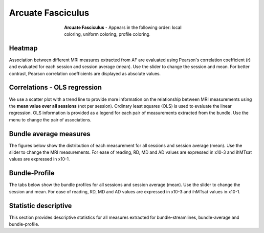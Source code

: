 Arcuate Fasciculus
==========================

.. figure:: ../_static/Bundles/AF/AF.gif
    :align: center
    :figwidth: 55%

    **Arcuate Fasciculus** - Appears in the following order: local coloring, uniform coloring, profile coloring.


Heatmap
------------------------

Association between different MRI measures extracted from AF are evaluated using 
Pearson's correlation coefficient (r) and evaluated for each session  and session average (mean). 
Use the slider to change the session and mean.
For better contrast, Pearson correlation coefficients are displayed as absolute values.

.. raw:: html

    <iframe src="../_static/Bundles/AF/AF_correlation_map_with_slider.html"  width=800 height=800 style="padding:0; border:0; display: block; margin-left: auto; margin-right: auto"></iframe>


Correlations - OLS regression
-------------------------------

We use a scatter plot with a trend line to provide more information on the 
relationship between MRI measurements using the **mean value over all sessions** (not per session). 
Ordinary least squares (OLS) is used to evaluate the linear regression. 
OLS information is provided as a legend for each pair of measurements extracted from the bundle. 
Use the menu to change the pair of associations.


.. raw:: html

    <iframe src="../_static/Bundles/AF/AF_correlation_plots.html"  width=1100 height=900 style="padding:0; border:0; display: block; margin-left: auto; margin-right: auto"></iframe>


Bundle average measures
------------------------

The figures below show the distribution of each measurement for all sessions and session average (mean).
Use the slider to change the MRI measurements. 
For ease of reading, RD, MD and AD values are expressed in x10-3 and ihMTsat values are expressed in x10-1.


.. raw:: html 

    <iframe src="../_static/Bundles/AF/AF_boxplot_measures.html"  width=900 height=700 style="padding:0; border:0; display: block; margin-left: auto; margin-right: auto"></iframe>



Bundle-Profile
------------------------

The tabs below show the bundle profiles for all sessions and session average (mean). 
Use the slider to change the session and mean. 
For ease of reading, RD, MD and AD values are expressed in x10-3 and ihMTsat values in x10-1.


.. tabs::

   .. tab:: Profiles

      .. tabs::

         .. tab:: Volume

            .. raw:: html

                <iframe src="../_static/Bundles/AF/AF_volume_profile.html"  width=800 height=600 style="padding:0; border:0; display: block; margin-left: auto; margin-right: auto"></iframe>

         .. tab:: DTI

            .. raw:: html

                <iframe src="../_static/Bundles/AF/DTI__AF_profile.html"  width=1000 height=600 style="padding:0; border:0; display: block; margin-left: auto; margin-right: auto"></iframe>

         .. tab:: DTI-FW

            .. raw:: html

                <iframe src="../_static/Bundles/AF/DTI-FW__AF_profile.html"  width=900 height=600 style="padding:0.1; border:0.1; display: block; margin-left: auto; margin-right: auto"></iframe>

         .. tab:: FW

            .. raw:: html

                <iframe src="../_static/Bundles/AF/FW__AF_profile.html"  width=900 height=600 style="padding:0; border:0; display: block; margin-left: auto; margin-right: auto"></iframe>

         .. tab:: FODF

            .. raw:: html

                <iframe src="../_static/Bundles/AF/FODF__AF_profile.html"  width=900 height=600 style="padding:0; border:0; display: block; margin-left: auto; margin-right: auto"></iframe>

         .. tab:: NODDI

            .. raw:: html

                <iframe src="../_static/Bundles/AF/NODDI__AF_profile.html"  width=900 height=600 style="padding:0; border:0; display: block; margin-left: auto; margin-right: auto"></iframe>

         .. tab:: MTI

            .. raw:: html

                <iframe src="../_static/Bundles/AF/MTI__AF_profile.html"  width=900 height=600 style="padding:0; border:0; display: block; margin-left: auto; margin-right: auto"></iframe>



Statistic descriptive
------------------------

This section provides descriptive statistics for all measures extracted 
for bundle-streamlines, bundle-average and bundle-profile.


.. tabs::

   .. tab:: Average

      .. tabs::

         .. tab:: Streamlines

            .. csv-table:: Bundle streamlines
              :file: ../_static/Bundles/AF/AF_streamlines_summary.csv
              :header-rows: 1

         .. tab:: Measures

            .. csv-table:: Measures
              :file: ../_static/Bundles/AF/AF_average_summary.csv
              :header-rows: 1

   .. tab:: Profiles

      .. tabs::

         .. tab:: Volume

            .. csv-table:: Volume by section
              :file: ../_static/Bundles/AF/AF__profile_volume_summary.csv
              :header-rows: 1

         .. tab:: DTI

            .. csv-table:: DTI by section
              :file: ../_static/Bundles/AF/DTI__profile_summary.csv
              :header-rows: 1

         .. tab:: DTI-FW

            .. csv-table:: DTI-FW by section
              :file: ../_static/Bundles/AF/DTI-FW__profile_summary.csv
              :header-rows: 1

         .. tab:: FW

            .. csv-table:: FW by section
              :file: ../_static/Bundles/AF/FW__profile_summary.csv
              :header-rows: 1

         .. tab:: FODF

            .. csv-table:: FODF by section
              :file: ../_static/Bundles/AF/FODF__profile_summary.csv
              :header-rows: 1

         .. tab:: NODDI

            .. csv-table:: NODDI by section
              :file: ../_static/Bundles/AF/NODDI__profile_summary.csv
              :header-rows: 1

         .. tab:: MTI

            .. csv-table:: MTI by section
              :file: ../_static/Bundles/AF/MTI__profile_summary.csv
              :header-rows: 1

